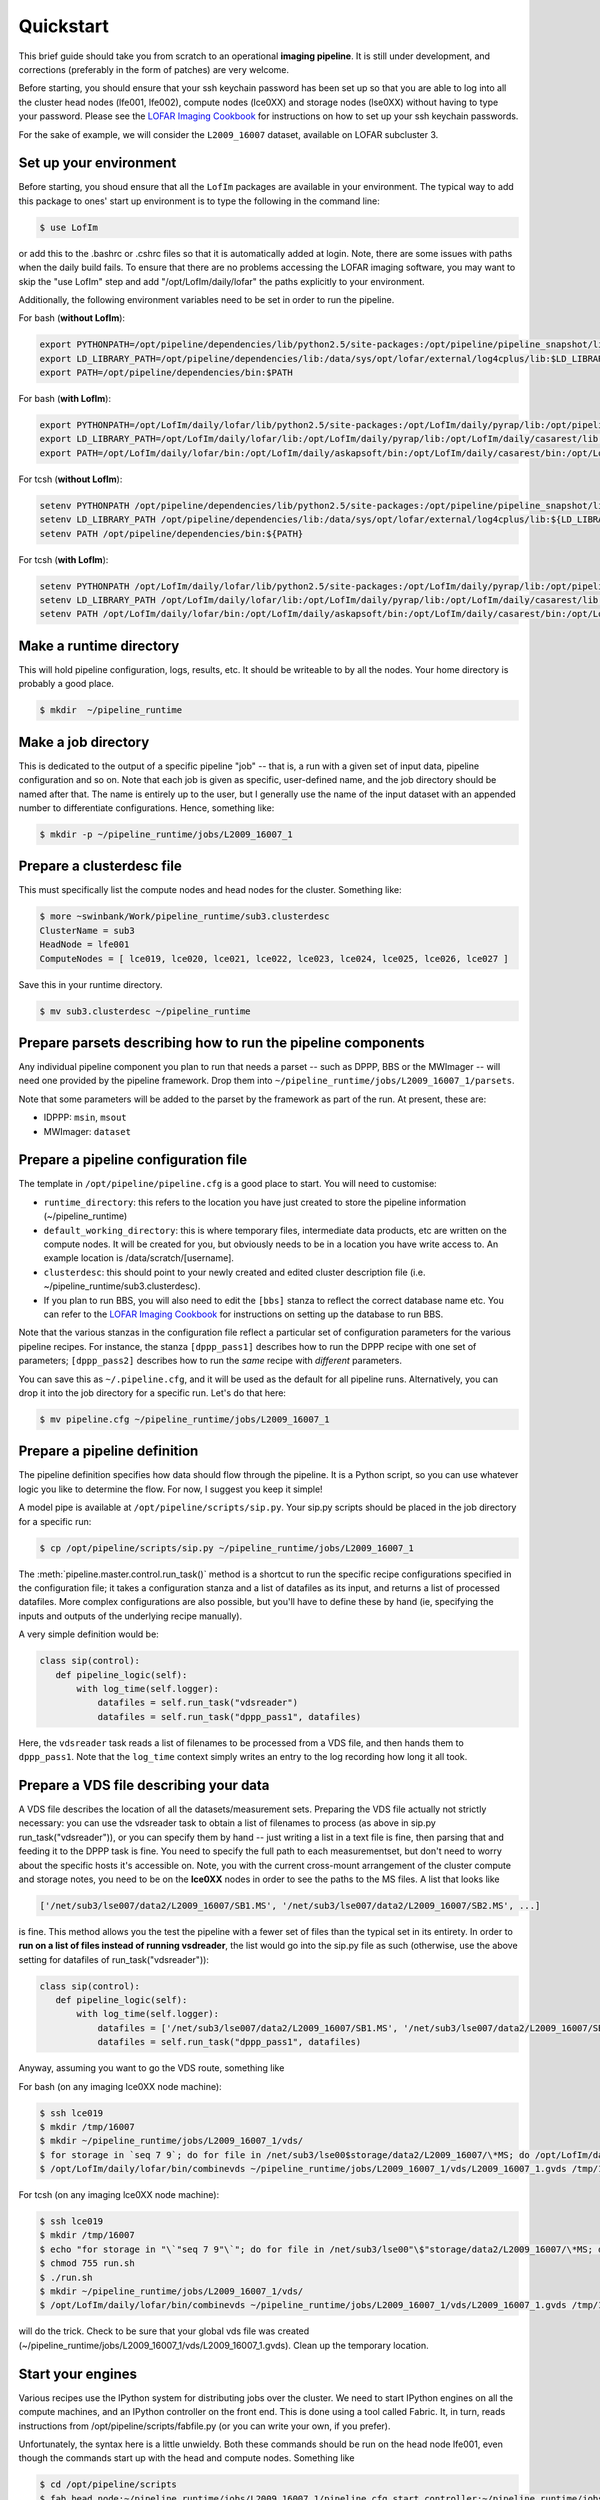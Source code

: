 .. _sip-quickstart:

==========
Quickstart
==========

This brief guide should take you from scratch to an operational **imaging
pipeline**. It is still under development, and corrections (preferably in the
form of patches) are very welcome.

Before starting, you should ensure that your ssh keychain password has been 
set up so that you are able to log into all the cluster head nodes (lfe001, 
lfe002), compute nodes (lce0XX) and storage nodes (lse0XX) without having to 
type your password.  Please see the 
`LOFAR Imaging Cookbook <http://http://www.mpa-garching.mpg.de/~fdg/LOFAR_cookbook/>`_ 
for instructions on how to set up your ssh keychain passwords.

For the sake of example, we will consider the ``L2009_16007`` dataset,
available on LOFAR subcluster 3. 

Set up your environment
-----------------------
Before starting, you shoud ensure that all
the ``LofIm`` packages are available in your environment.  The typical way
to add this package to ones' start up environment is to type the following
in the command line:

.. code-block:: bash

    $ use LofIm
     
or add this to the .bashrc or .cshrc files so that it is automatically 
added at login.  Note, there are some issues with paths when the daily build
fails.  To ensure that there are no problems accessing the LOFAR imaging software,
you may want to skip the "use LofIm" step and add "/opt/LofIm/daily/lofar" the 
paths explicitly to your environment.

Additionally, the following environment variables need to be set in order to run 
the pipeline.

For bash (**without LofIm**):

.. code-block:: bash

    export PYTHONPATH=/opt/pipeline/dependencies/lib/python2.5/site-packages:/opt/pipeline/pipeline_snapshot/lib/python2.5/site-packages:$PYTHONPATH:.
    export LD_LIBRARY_PATH=/opt/pipeline/dependencies/lib:/data/sys/opt/lofar/external/log4cplus/lib:$LD_LIBRARY_PATH
    export PATH=/opt/pipeline/dependencies/bin:$PATH
    
For bash (**with LofIm**):

.. code-block:: bash

    export PYTHONPATH=/opt/LofIm/daily/lofar/lib/python2.5/site-packages:/opt/LofIm/daily/pyrap/lib:/opt/pipeline/dependencies/lib/python2.5/site-packages:/opt/pipeline/pipeline_snapshot/lib/python2.5/site-packages:$PYTHONPATH:.
    export LD_LIBRARY_PATH=/opt/LofIm/daily/lofar/lib:/opt/LofIm/daily/pyrap/lib:/opt/LofIm/daily/casarest/lib:/opt/hdf5/lib:/opt/LofIm/daily/casacore/lib:/opt/pipeline/dependencies/lib:/data/sys/opt/lofar/external/log4cplus/lib:$LD_LIBRARY_PATH
    export PATH=/opt/LofIm/daily/lofar/bin:/opt/LofIm/daily/askapsoft/bin:/opt/LofIm/daily/casarest/bin:/opt/LofIm/daily/casacore/bin:/opt/pipeline/dependencies/bin:$PATH
    

For tcsh (**without LofIm**):

.. code-block:: tcsh

    setenv PYTHONPATH /opt/pipeline/dependencies/lib/python2.5/site-packages:/opt/pipeline/pipeline_snapshot/lib/python2.5/site-packages:${PYTHONPATH}:.
    setenv LD_LIBRARY_PATH /opt/pipeline/dependencies/lib:/data/sys/opt/lofar/external/log4cplus/lib:${LD_LIBRARY_PATH}
    setenv PATH /opt/pipeline/dependencies/bin:${PATH}

For tcsh (**with LofIm**):

.. code-block:: tcsh

    setenv PYTHONPATH /opt/LofIm/daily/lofar/lib/python2.5/site-packages:/opt/LofIm/daily/pyrap/lib:/opt/pipeline/dependencies/lib/python2.5/site-packages:/opt/pipeline/pipeline_snapshot/lib/python2.5/site-packages:${PYTHONPATH}:.
    setenv LD_LIBRARY_PATH /opt/LofIm/daily/lofar/lib:/opt/LofIm/daily/pyrap/lib:/opt/LofIm/daily/casarest/lib:/opt/hdf5/lib:/opt/LofIm/daily/casacore/lib:/opt/pipeline/dependencies/lib:/data/sys/opt/lofar/external/log4cplus/lib:${LD_LIBRARY_PATH}
    setenv PATH /opt/LofIm/daily/lofar/bin:/opt/LofIm/daily/askapsoft/bin:/opt/LofIm/daily/casarest/bin:/opt/LofIm/daily/casacore/bin:/opt/pipeline/dependencies/bin:${PATH}
    

Make a runtime directory
------------------------

This will hold pipeline configuration, logs, results, etc. It should be
writeable to by all the nodes. Your home directory is probably a good place.

.. code-block:: bash

    $ mkdir  ~/pipeline_runtime

Make a job directory
--------------------

This is dedicated to the output of a specific pipeline "job" -- that is, a run
with a given set of input data, pipeline configuration and so on. Note that
each job is given as specific, user-defined name, and the job directory should
be named after that. The name is entirely up to the user, but I generally use
the name of the input dataset with an appended number to differentiate
configurations. Hence, something like:

.. code-block:: bash

    $ mkdir -p ~/pipeline_runtime/jobs/L2009_16007_1

Prepare a clusterdesc file
--------------------------

This must specifically list the compute nodes and head nodes for the cluster. Something like:

.. code-block:: none

    $ more ~swinbank/Work/pipeline_runtime/sub3.clusterdesc 
    ClusterName = sub3
    HeadNode = lfe001
    ComputeNodes = [ lce019, lce020, lce021, lce022, lce023, lce024, lce025, lce026, lce027 ]

Save this in your runtime directory.

.. code-block:: bash

    $ mv sub3.clusterdesc ~/pipeline_runtime

Prepare parsets describing how to run the pipeline components
-------------------------------------------------------------

Any individual pipeline component you plan to run that needs a parset -- such
as DPPP, BBS or the MWImager -- will need one provided by the pipeline
framework. Drop them into ``~/pipeline_runtime/jobs/L2009_16007_1/parsets``.

Note that some parameters will be added to the parset by the framework as part
of the run. At present, these are:

* IDPPP: ``msin``, ``msout``
* MWImager: ``dataset``

Prepare a pipeline configuration file
-------------------------------------

The template in ``/opt/pipeline/pipeline.cfg`` is a good place to start. You
will need to customise:

- ``runtime_directory``: this refers to the location you have just created to store the pipeline information (~/pipeline_runtime)
- ``default_working_directory``: this is where temporary files, intermediate data products, etc are written on the compute nodes. It will be created for you, but obviously needs to be in a location you have write access to. An example location is /data/scratch/[username].
- ``clusterdesc``: this should point to your newly created and edited cluster description file (i.e. ~/pipeline_runtime/sub3.clusterdesc).
- If you plan to run BBS, you will also need to edit the ``[bbs]`` stanza to reflect the correct database name etc.  You can refer to the `LOFAR Imaging Cookbook <http://http://www.mpa-garching.mpg.de/~fdg/LOFAR_cookbook/>`_ for instructions on setting up the database to run BBS. 

Note that the various stanzas in the configuration file reflect a particular
set of configuration parameters for the various pipeline recipes. For
instance, the stanza ``[dppp_pass1]`` describes how to run the DPPP recipe with
one set of parameters; ``[dppp_pass2]`` describes how to run the *same* recipe
with *different* parameters.

You can save this as ``~/.pipeline.cfg``, and it will be used as the default for
all pipeline runs. Alternatively, you can drop it into the job directory for a
specific run. Let's do that here:

.. code-block:: bash

    $ mv pipeline.cfg ~/pipeline_runtime/jobs/L2009_16007_1

Prepare a pipeline definition
-----------------------------

The pipeline definition specifies how data should flow through the pipeline.
It is a Python script, so you can use whatever logic you like to determine the
flow. For now, I suggest you keep it simple!

A model pipe is available at ``/opt/pipeline/scripts/sip.py``. Your 
sip.py scripts should be placed in the job directory for a specific run:

.. code-block:: bash

    $ cp /opt/pipeline/scripts/sip.py ~/pipeline_runtime/jobs/L2009_16007_1

The
:meth:`pipeline.master.control.run_task()` method is a
shortcut to run the specific recipe configurations specified in the
configuration file; it takes a configuration stanza and a list of datafiles as
its input, and returns a list of processed datafiles. More complex
configurations are also possible, but you'll have to define these by hand (ie,
specifying the inputs and outputs of the underlying recipe manually).

A very simple definition would be:


.. code-block:: python

    class sip(control):
       def pipeline_logic(self):
           with log_time(self.logger):
               datafiles = self.run_task("vdsreader")
               datafiles = self.run_task("dppp_pass1", datafiles)

Here, the ``vdsreader`` task reads a list of filenames to be processed from a
VDS file, and then hands them to ``dppp_pass1``. Note that the ``log_time``
context simply writes an entry to the log recording how long it all took.

Prepare a VDS file describing your data
---------------------------------------

A VDS file describes the location of all the datasets/measurement sets.  
Preparing the VDS file actually not strictly necessary: you can use the vdsreader task to
obtain a list of filenames to process (as above in sip.py run_task("vdsreader")), 
or you can specify them by hand -- just writing a list in a text file is fine, then parsing that and
feeding it to the DPPP task is fine. You need to specify the full path to each
measurementset, but don't need to worry about the specific hosts it's
accessible on. Note, you with the current cross-mount arrangement of the 
cluster compute and storage notes, you need to be on the **lce0XX** nodes in order 
to see the paths to the MS files.  A list that looks like

.. code-block:: python

    ['/net/sub3/lse007/data2/L2009_16007/SB1.MS', '/net/sub3/lse007/data2/L2009_16007/SB2.MS', ...]

is fine.  This method allows you the test the pipeline with a fewer set of files than the typical set in its entirety.  In order to **run on a list of files instead of running vsdreader**, the list would go into the sip.py file as such (otherwise, use the above setting for datafiles of run_task("vdsreader")):

.. code-block:: python

    class sip(control):
       def pipeline_logic(self):
           with log_time(self.logger):
               datafiles = ['/net/sub3/lse007/data2/L2009_16007/SB1.MS', '/net/sub3/lse007/data2/L2009_16007/SB2.MS']
               datafiles = self.run_task("dppp_pass1", datafiles)


Anyway, assuming you want to go the VDS route, something like

For bash (on any imaging lce0XX node machine):

.. code-block:: bash

    $ ssh lce019
    $ mkdir /tmp/16007
    $ mkdir ~/pipeline_runtime/jobs/L2009_16007_1/vds/
    $ for storage in `seq 7 9`; do for file in /net/sub3/lse00$storage/data2/L2009_16007/\*MS; do /opt/LofIm/daily/lofar/bin/makevds ~/Work/pipeline_runtime/sub3.clusterdesc $file /tmp/16007/`basename $file`.vds; done; done
    $ /opt/LofIm/daily/lofar/bin/combinevds ~/pipeline_runtime/jobs/L2009_16007_1/vds/L2009_16007_1.gvds /tmp/16007/\*vds

For tcsh (on any imaging lce0XX node machine):

.. code-block:: tcsh

    $ ssh lce019
    $ mkdir /tmp/16007
    $ echo "for storage in "\`"seq 7 9"\`"; do for file in /net/sub3/lse00"\$"storage/data2/L2009_16007/\*MS; do /opt/LofIm/daily/lofar/bin/makevds ~/Work/pipeline_runtime/sub3.clusterdesc "\$"file /tmp/16007/"\`"basename "\$"file"\`".vds; done; done" > run.sh
    $ chmod 755 run.sh
    $ ./run.sh
    $ mkdir ~/pipeline_runtime/jobs/L2009_16007_1/vds/
    $ /opt/LofIm/daily/lofar/bin/combinevds ~/pipeline_runtime/jobs/L2009_16007_1/vds/L2009_16007_1.gvds /tmp/16007/\*vds


will do the trick.  Check to be sure that your global vds file was created (~/pipeline_runtime/jobs/L2009_16007_1/vds/L2009_16007_1.gvds).  Clean up the temporary location.

Start your engines
------------------

Various recipes use the IPython system for distributing jobs over the cluster.
We need to start IPython engines on all the compute machines, and an IPython
controller on the front end. This is done using a tool called Fabric. It, in
turn, reads instructions from /opt/pipeline/scripts/fabfile.py (or you can write your
own, if you prefer).

Unfortunately, the syntax here is a little unwieldy. Both these commands should 
be run on the head node lfe001, even though the commands start up with the head 
and compute nodes.  Something like

.. code-block:: bash

    $ cd /opt/pipeline/scripts
    $ fab head_node:~/pipeline_runtime/jobs/L2009_16007_1/pipeline.cfg start_controller:~/pipeline_runtime/jobs/L2009_16007_1/pipeline.cfg
    $ fab compute_nodes:~/pipeline_runtime/jobs/L2009_16007_1/pipeline.cfg start_engine:~/pipeline_runtime/jobs/L2009_16007_1/pipeline.cfg

should do the trick. Yes, repeating the name of the configuration file four
times is annoying -- patches welcome!  There maybe errors regarding "log4cplus"
when starting the engines, which can be ignored;  in general, the STDOUT is as 
follows for the head_node engine start up:

.. code-block:: none

	Debug: registered context Global=0
	log4cplus:ERROR No appenders could be found for logger (LCS.Common.EXCEPTION).
	log4cplus:ERROR Please initialize the log4cplus system properly.
	[lfe001] run: bash /opt/pipeline/pipeline_snapshot/bin/ipcontroller.sh ~/pipeline_runtime start /opt/pipeline/dependencies/lib/python2.5/site-packages:/opt/pipeline/pipeline_snapshot/lib/python2.5/site-packages

	Done.
	Disconnecting from lfe001... done.



Wait a moment
-------------

If the cluster is heavily loaded, it can take a minute or two for all the
engines to connect to the controller. Pause to give them chance to catch up.
Using "top", you should be able to see the process called "ipcontoller" on the 
head node and compute nodes;  this indicates that Fabric has started all the
pipeline controllers correctly.

Run the pipeline
----------------

The pipeline can take a long time to process all subbands, especially if you are
running multiple passes of DPPP.  Since your loggin session with the head node is
likely to be cut off by an auto-logout, we recommend that you use a VNC or 
`screen <http://www.gnu.org/software/screen/manual/screen.html>`_
session when running the pipeline, so that you can re-attach to the the session if
you log out before the pipeline is finished.
 
.. code-block:: bash

    $ cd ~/pipeline_runtime/jobs/L2009_16007_1/
    $ python sip.py -j L2009_16007_1 -d

The ``-d`` flag specifies debugging mode (ie, more logging). The ``-j``
argument just specifies the job we're running.  Intermediate pipeline files are placed in your default_working_directory (in pipeline.cfg);  results are placed in the ~/pipeline_runtime/jobs/L2009_16007_1/results directory;  logs are placed in the ~/pipeline_runtime/jobs/L2009_16007_1/logs directory.  DPPP leaves all the results in the default_working_directory;  if you do not run any additional pipeline tasks after DPPP, there will be no results directory created.  The pipeline log will indicate whether the pipeline completed successfully.

When you're done, clean up your engines
---------------------------------------

.. code-block:: bash

    $ cd /opt/pipeline/scripts
    $ fab compute_nodes:~/pipeline_runtime/jobs/L2009_16007_1/pipeline.cfg stop_engine:~/pipeline_runtime/jobs/L2009_16007_1/pipeline.cfg
    $ fab head_node:~/pipeline_runtime/jobs/L2009_16007_1/pipeline.cfg stop_controller:~/pipeline_runtime/jobs/L2009_16007_1/pipeline.cfg

(Of course, you can use the same engines for multiple pipeline runs, so you
might not want to do this right away).

